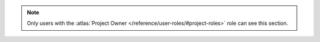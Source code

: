 .. note::

   Only users with the :atlas:`Project Owner
   </reference/user-roles/#project-roles>` role can see this section.